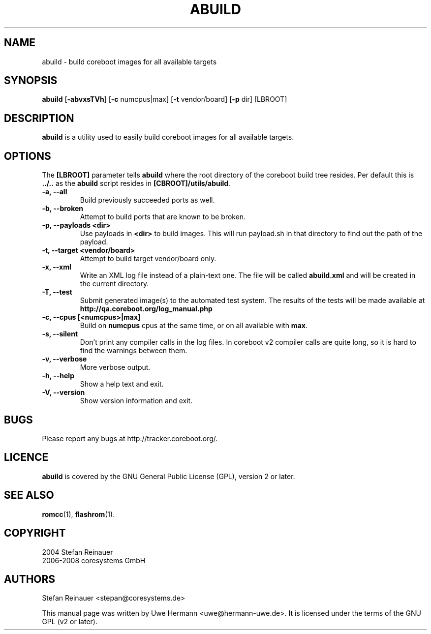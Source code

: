 .TH ABUILD 1 "May 3, 2008"
.SH NAME
abuild \- build coreboot images for all available targets
.SH SYNOPSIS
.B abuild
\fR[\fB\-abvxsTVh\fR] [\fB\-c\fR numcpus|max] [\fB\-t\fR vendor/board] [\fB\-p\fR dir]
[LBROOT]
.SH DESCRIPTION
.B abuild
is a utility used to easily build coreboot images for all available targets.
.SH OPTIONS
The
.B "[LBROOT]"
parameter tells
.B abuild
where the root directory of the coreboot build tree resides. Per default
this is
.B "../.."
as the
.B abuild
script resides in
.BR "[CBROOT]/utils/abuild" .
.TP
.B "\-a, \-\-all"
Build previously succeeded ports as well.
.TP
.B "\-b, \-\-broken"
Attempt to build ports that are known to be broken.
.TP
.B "\-p, \-\-payloads <dir>"
Use payloads in
.B "<dir>"
to build images. This will run payload.sh in that directory to find out the
path of the payload.
.TP
.B "\-t, \-\-target <vendor/board>"
Attempt to build target vendor/board only.
.TP
.B "\-x, \-\-xml"
Write an XML log file instead of a plain-text one.
The file will be called
.B abuild.xml
and will be created in the current directory.
.TP
.B "\-T, \-\-test"
Submit generated image(s) to the automated test system.
The results of the tests will be made available at 
.B http://qa.coreboot.org/log_manual.php
.TP
.B "\-c, \-\-cpus [<numcpus>|max]"
Build on 
.B numcpus
cpus at the same time, or on all available with 
.B max\fR.
.TP
.B "\-s, \-\-silent"
Don't print any compiler calls in the log files. In coreboot v2 compiler
calls are quite long, so it is hard to find the warnings between them.
.TP
.B "\-v, \-\-verbose"
More verbose output.
.TP
.B "\-h, \-\-help"
Show a help text and exit.
.TP
.B "\-V, \-\-version"
Show version information and exit.
.SH BUGS
Please report any bugs at http://tracker.coreboot.org/.
.SH LICENCE
.B abuild
is covered by the GNU General Public License (GPL), version 2 or later.
.SH SEE ALSO
.BR romcc (1),
.BR flashrom (1).
.SH COPYRIGHT
2004 Stefan Reinauer
.br
2006-2008 coresystems GmbH
.SH AUTHORS
Stefan Reinauer <stepan@coresystems.de>
.PP
This manual page was written by Uwe Hermann <uwe@hermann-uwe.de>.
It is licensed under the terms of the GNU GPL (v2 or later).
